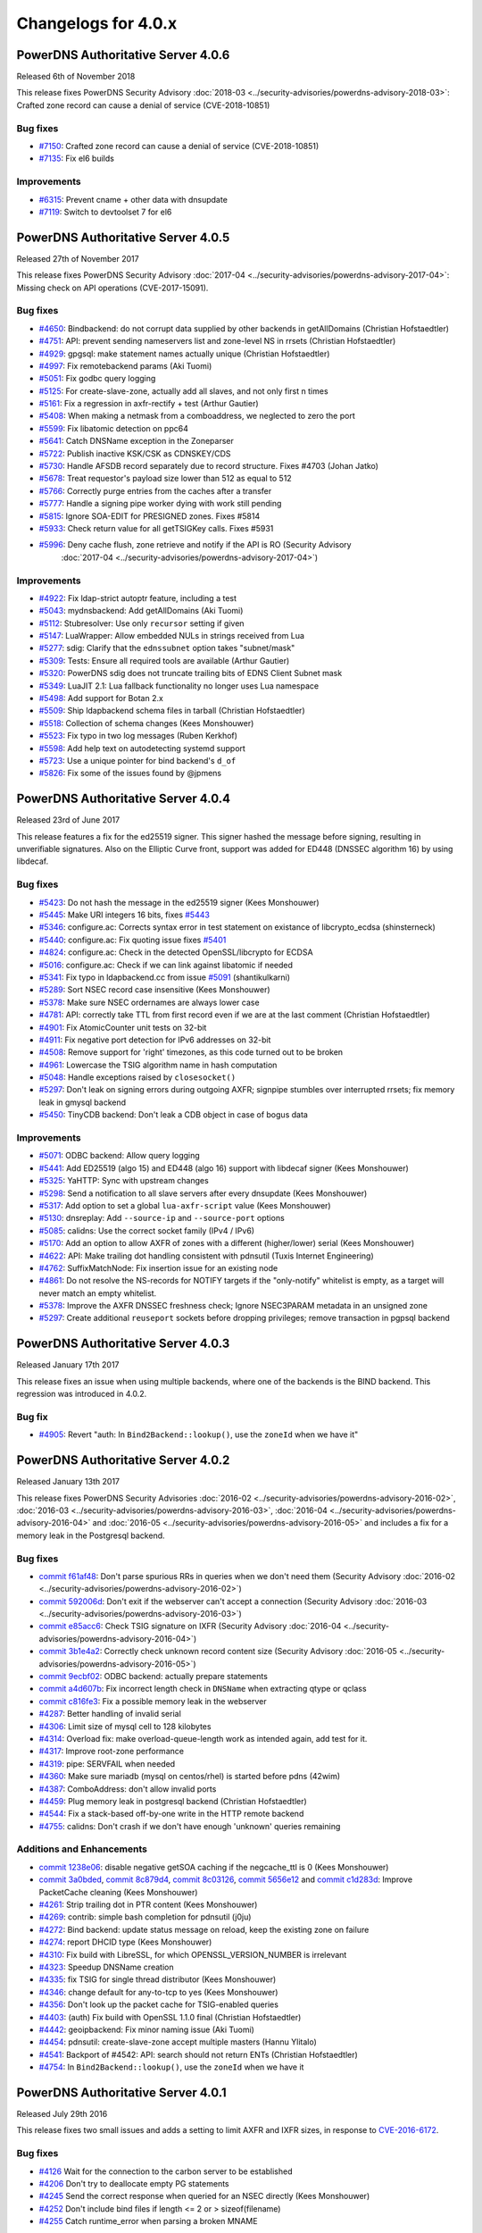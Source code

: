 Changelogs for 4.0.x
====================

PowerDNS Authoritative Server 4.0.6
-----------------------------------

Released 6th of November 2018

This release fixes PowerDNS Security Advisory
:doc:`2018-03 <../security-advisories/powerdns-advisory-2018-03>`: Crafted zone record can cause a denial of service (CVE-2018-10851)

Bug fixes
~~~~~~~~~

- `#7150 <https://github.com/PowerDNS/pdns/pull/7150>`__: Crafted zone record can cause a denial of service (CVE-2018-10851)
- `#7135 <https://github.com/PowerDNS/pdns/pull/7135>`__: Fix el6 builds

Improvements
~~~~~~~~~~~~

- `#6315 <https://github.com/PowerDNS/pdns/pull/6315>`__: Prevent cname + other data with dnsupdate
- `#7119 <https://github.com/PowerDNS/pdns/pull/7119>`__: Switch to devtoolset 7 for el6

PowerDNS Authoritative Server 4.0.5
-----------------------------------

Released 27th of November 2017

This release fixes PowerDNS Security Advisory
:doc:`2017-04 <../security-advisories/powerdns-advisory-2017-04>`: Missing check on API operations (CVE-2017-15091).

Bug fixes
~~~~~~~~~

- `#4650 <https://github.com/PowerDNS/pdns/pull/4650>`__: Bindbackend: do not corrupt data supplied by other backends in getAllDomains (Christian Hofstaedtler)
- `#4751 <https://github.com/PowerDNS/pdns/pull/4751>`__: API: prevent sending nameservers list and zone-level NS in rrsets (Christian Hofstaedtler)
- `#4929 <https://github.com/PowerDNS/pdns/pull/4929>`__: gpgsql: make statement names actually unique (Christian Hofstaedtler)
- `#4997 <https://github.com/PowerDNS/pdns/pull/4997>`__: Fix remotebackend params (Aki Tuomi)
- `#5051 <https://github.com/PowerDNS/pdns/pull/5051>`__: Fix godbc query logging
- `#5125 <https://github.com/PowerDNS/pdns/pull/5125>`__: For create-slave-zone, actually add all slaves, and not only first n times
- `#5161 <https://github.com/PowerDNS/pdns/pull/5161>`__: Fix a regression in axfr-rectify + test (Arthur Gautier)
- `#5408 <https://github.com/PowerDNS/pdns/pull/5408>`__: When making a netmask from a comboaddress, we neglected to zero the port
- `#5599 <https://github.com/PowerDNS/pdns/pull/5599>`__: Fix libatomic detection on ppc64
- `#5641 <https://github.com/PowerDNS/pdns/pull/5641>`__: Catch DNSName exception in the Zoneparser
- `#5722 <https://github.com/PowerDNS/pdns/pull/5722>`__: Publish inactive KSK/CSK as CDNSKEY/CDS
- `#5730 <https://github.com/PowerDNS/pdns/pull/5730>`__: Handle AFSDB record separately due to record structure. Fixes #4703 (Johan Jatko)
- `#5678 <https://github.com/PowerDNS/pdns/pull/5678>`__: Treat requestor's payload size lower than 512 as equal to 512
- `#5766 <https://github.com/PowerDNS/pdns/pull/5766>`__: Correctly purge entries from the caches after a transfer
- `#5777 <https://github.com/PowerDNS/pdns/pull/5777>`__: Handle a signing pipe worker dying with work still pending
- `#5815 <https://github.com/PowerDNS/pdns/pull/5815>`__: Ignore SOA-EDIT for PRESIGNED zones. Fixes #5814
- `#5933 <https://github.com/PowerDNS/pdns/pull/5933>`__: Check return value for all getTSIGKey calls. Fixes #5931
- `#5996 <https://github.com/PowerDNS/pdns/pull/5996>`__: Deny cache flush, zone retrieve and notify if the API is RO (Security Advisory
   :doc:`2017-04 <../security-advisories/powerdns-advisory-2017-04>`)

Improvements
~~~~~~~~~~~~

- `#4922 <https://github.com/PowerDNS/pdns/pull/4922>`__: Fix ldap-strict autoptr feature, including a test
- `#5043 <https://github.com/PowerDNS/pdns/pull/5043>`__: mydnsbackend: Add getAllDomains (Aki Tuomi)
- `#5112 <https://github.com/PowerDNS/pdns/pull/5112>`__: Stubresolver: Use only ``recursor`` setting if given
- `#5147 <https://github.com/PowerDNS/pdns/pull/5147>`__: LuaWrapper: Allow embedded NULs in strings received from Lua
- `#5277 <https://github.com/PowerDNS/pdns/pull/5277>`__: sdig: Clarify that the ``ednssubnet`` option takes "subnet/mask"
- `#5309 <https://github.com/PowerDNS/pdns/pull/5309>`__: Tests: Ensure all required tools are available (Arthur Gautier)
- `#5320 <https://github.com/PowerDNS/pdns/pull/5320>`__: PowerDNS sdig does not truncate trailing bits of EDNS Client Subnet mask
- `#5349 <https://github.com/PowerDNS/pdns/pull/5349>`__: LuaJIT 2.1: Lua fallback functionality no longer uses Lua namespace
- `#5498 <https://github.com/PowerDNS/pdns/pull/5498>`__: Add support for Botan 2.x
- `#5509 <https://github.com/PowerDNS/pdns/pull/5509>`__: Ship ldapbackend schema files in tarball (Christian Hofstaedtler)
- `#5518 <https://github.com/PowerDNS/pdns/pull/5518>`__: Collection of schema changes (Kees Monshouwer)
- `#5523 <https://github.com/PowerDNS/pdns/pull/5523>`__: Fix typo in two log messages (Ruben Kerkhof)
- `#5598 <https://github.com/PowerDNS/pdns/pull/5598>`__: Add help text on autodetecting systemd support
- `#5723 <https://github.com/PowerDNS/pdns/pull/5723>`__: Use a unique pointer for bind backend's ``d_of``
- `#5826 <https://github.com/PowerDNS/pdns/pull/5826>`__: Fix some of the issues found by @jpmens

PowerDNS Authoritative Server 4.0.4
-----------------------------------

Released 23rd of June 2017

This release features a fix for the ed25519 signer. This signer hashed
the message before signing, resulting in unverifiable signatures. Also
on the Elliptic Curve front, support was added for ED448 (DNSSEC
algorithm 16) by using libdecaf.

Bug fixes
~~~~~~~~~

-  `#5423 <https://github.com/PowerDNS/pdns/pull/5423>`__: Do not hash
   the message in the ed25519 signer (Kees Monshouwer)
-  `#5445 <https://github.com/PowerDNS/pdns/pull/5445>`__: Make URI
   integers 16 bits, fixes
   `#5443 <https://github.com/PowerDNS/pdns/issues/5443>`__
-  `#5346 <https://github.com/PowerDNS/pdns/pull/5346>`__: configure.ac:
   Corrects syntax error in test statement on existance of
   libcrypto\_ecdsa (shinsterneck)
-  `#5440 <https://github.com/PowerDNS/pdns/pull/5440>`__: configure.ac:
   Fix quoting issue fixes
   `#5401 <https://github.com/PowerDNS/pdns/issues/5401>`__
-  `#4824 <https://github.com/PowerDNS/pdns/pull/4824>`__: configure.ac:
   Check in the detected OpenSSL/libcrypto for ECDSA
-  `#5016 <https://github.com/PowerDNS/pdns/pull/5016>`__: configure.ac:
   Check if we can link against libatomic if needed
-  `#5341 <https://github.com/PowerDNS/pdns/pull/5341>`__: Fix typo in
   ldapbackend.cc from issue
   `#5091 <https://github.com/PowerDNS/pdns/issues/5091>`__
   (shantikulkarni)
-  `#5289 <https://github.com/PowerDNS/pdns/pull/5289>`__: Sort NSEC
   record case insensitive (Kees Monshouwer)
-  `#5378 <https://github.com/PowerDNS/pdns/pull/5378>`__: Make sure
   NSEC ordernames are always lower case
-  `#4781 <https://github.com/PowerDNS/pdns/pull/4781>`__: API:
   correctly take TTL from first record even if we are at the last
   comment (Christian Hofstaedtler)
-  `#4901 <https://github.com/PowerDNS/pdns/pull/4901>`__: Fix
   AtomicCounter unit tests on 32-bit
-  `#4911 <https://github.com/PowerDNS/pdns/pull/4911>`__: Fix negative
   port detection for IPv6 addresses on 32-bit
-  `#4508 <https://github.com/PowerDNS/pdns/pull/4508>`__: Remove
   support for 'right' timezones, as this code turned out to be broken
-  `#4961 <https://github.com/PowerDNS/pdns/pull/4961>`__: Lowercase the
   TSIG algorithm name in hash computation
-  `#5048 <https://github.com/PowerDNS/pdns/pull/5048>`__: Handle
   exceptions raised by ``closesocket()``
-  `#5297 <https://github.com/PowerDNS/pdns/pull/5297>`__: Don't leak on
   signing errors during outgoing AXFR; signpipe stumbles over
   interrupted rrsets; fix memory leak in gmysql backend
-  `#5450 <https://github.com/PowerDNS/pdns/pull/5450>`__: TinyCDB
   backend: Don't leak a CDB object in case of bogus data

Improvements
~~~~~~~~~~~~

-  `#5071 <https://github.com/PowerDNS/pdns/pull/5071>`__: ODBC backend:
   Allow query logging
-  `#5441 <https://github.com/PowerDNS/pdns/pull/5441>`__: Add ED25519
   (algo 15) and ED448 (algo 16) support with libdecaf signer (Kees
   Monshouwer)
-  `#5325 <https://github.com/PowerDNS/pdns/pull/5325>`__: YaHTTP: Sync
   with upstream changes
-  `#5298 <https://github.com/PowerDNS/pdns/pull/5298>`__: Send a
   notification to all slave servers after every dnsupdate (Kees
   Monshouwer)
-  `#5317 <https://github.com/PowerDNS/pdns/pull/5317>`__: Add option to
   set a global ``lua-axfr-script`` value (Kees Monshouwer)
-  `#5130 <https://github.com/PowerDNS/pdns/pull/5130>`__: dnsreplay:
   Add ``--source-ip`` and ``--source-port`` options
-  `#5085 <https://github.com/PowerDNS/pdns/pull/5085>`__: calidns: Use
   the correct socket family (IPv4 / IPv6)
-  `#5170 <https://github.com/PowerDNS/pdns/pull/5170>`__: Add an option
   to allow AXFR of zones with a different (higher/lower) serial (Kees
   Monshouwer)
-  `#4622 <https://github.com/PowerDNS/pdns/pull/4622>`__: API: Make
   trailing dot handling consistent with pdnsutil (Tuxis Internet
   Engineering)
-  `#4762 <https://github.com/PowerDNS/pdns/pull/4762>`__:
   SuffixMatchNode: Fix insertion issue for an existing node
-  `#4861 <https://github.com/PowerDNS/pdns/pull/4861>`__: Do not
   resolve the NS-records for NOTIFY targets if the "only-notify"
   whitelist is empty, as a target will never match an empty whitelist.
-  `#5378 <https://github.com/PowerDNS/pdns/pull/5378>`__: Improve the
   AXFR DNSSEC freshness check; Ignore NSEC3PARAM metadata in an
   unsigned zone
-  `#5297 <https://github.com/PowerDNS/pdns/pull/5297>`__: Create
   additional ``reuseport`` sockets before dropping privileges; remove
   transaction in pgpsql backend

PowerDNS Authoritative Server 4.0.3
-----------------------------------

Released January 17th 2017

This release fixes an issue when using multiple backends, where one of
the backends is the BIND backend. This regression was introduced in
4.0.2.

Bug fix
~~~~~~~

-  `#4905 <https://github.com/PowerDNS/pdns/pull/4905>`__: Revert "auth:
   In ``Bind2Backend::lookup()``, use the ``zoneId`` when we have it"

PowerDNS Authoritative Server 4.0.2
-----------------------------------

Released January 13th 2017

This release fixes PowerDNS Security Advisories
:doc:`2016-02 <../security-advisories/powerdns-advisory-2016-02>`,
:doc:`2016-03 <../security-advisories/powerdns-advisory-2016-03>`,
:doc:`2016-04 <../security-advisories/powerdns-advisory-2016-04>` and
:doc:`2016-05 <../security-advisories/powerdns-advisory-2016-05>` and includes a fix
for a memory leak in the Postgresql backend.

Bug fixes
~~~~~~~~~

-  `commit f61af48 <https://github.com/PowerDNS/pdns/commit/f61af48>`__:
   Don't parse spurious RRs in queries when we don't need them (Security
   Advisory :doc:`2016-02 <../security-advisories/powerdns-advisory-2016-02>`)
-  `commit 592006d <https://github.com/PowerDNS/pdns/commit/592006d>`__:
   Don't exit if the webserver can't accept a connection (Security
   Advisory :doc:`2016-03 <../security-advisories/powerdns-advisory-2016-03>`)
-  `commit e85acc6 <https://github.com/PowerDNS/pdns/commit/e85acc6>`__:
   Check TSIG signature on IXFR (Security Advisory
   :doc:`2016-04 <../security-advisories/powerdns-advisory-2016-04>`)
-  `commit 3b1e4a2 <https://github.com/PowerDNS/pdns/commit/3b1e4a2>`__:
   Correctly check unknown record content size (Security Advisory
   :doc:`2016-05 <../security-advisories/powerdns-advisory-2016-05>`)
-  `commit 9ecbf02 <https://github.com/PowerDNS/pdns/commit/9ecbf02>`__:
   ODBC backend: actually prepare statements
-  `commit a4d607b <https://github.com/PowerDNS/pdns/commit/a4d607b>`__:
   Fix incorrect length check in ``DNSName`` when extracting qtype or
   qclass
-  `commit c816fe3 <https://github.com/PowerDNS/pdns/commit/c816fe3>`__:
   Fix a possible memory leak in the webserver
-  `#4287 <https://github.com/PowerDNS/pdns/pull/4287>`__: Better
   handling of invalid serial
-  `#4306 <https://github.com/PowerDNS/pdns/pull/4306>`__: Limit size of
   mysql cell to 128 kilobytes
-  `#4314 <https://github.com/PowerDNS/pdns/pull/4314>`__: Overload fix:
   make overload-queue-length work as intended again, add test for it.
-  `#4317 <https://github.com/PowerDNS/pdns/pull/4317>`__: Improve
   root-zone performance
-  `#4319 <https://github.com/PowerDNS/pdns/pull/4319>`__: pipe:
   SERVFAIL when needed
-  `#4360 <https://github.com/PowerDNS/pdns/pull/4360>`__: Make sure
   mariadb (mysql on centos/rhel) is started before pdns (42wim)
-  `#4387 <https://github.com/PowerDNS/pdns/pull/4387>`__: ComboAddress:
   don't allow invalid ports
-  `#4459 <https://github.com/PowerDNS/pdns/pull/4459>`__: Plug memory
   leak in postgresql backend (Christian Hofstaedtler)
-  `#4544 <https://github.com/PowerDNS/pdns/pull/4544>`__: Fix a
   stack-based off-by-one write in the HTTP remote backend
-  `#4755 <https://github.com/PowerDNS/pdns/pull/4755>`__: calidns:
   Don't crash if we don't have enough 'unknown' queries remaining

Additions and Enhancements
~~~~~~~~~~~~~~~~~~~~~~~~~~

-  `commit 1238e06 <https://github.com/PowerDNS/pdns/commit/1238e06>`__:
   disable negative getSOA caching if the negcache\_ttl is 0 (Kees
   Monshouwer)
-  `commit 3a0bded <https://github.com/PowerDNS/pdns/commit/3a0bded>`__,
   `commit 8c879d4 <https://github.com/PowerDNS/pdns/commit/8c879d4>`__,
   `commit 8c03126 <https://github.com/PowerDNS/pdns/commit/8c03126>`__,
   `commit 5656e12 <https://github.com/PowerDNS/pdns/commit/5656e12>`__
   and `commit
   c1d283d <https://github.com/PowerDNS/pdns/commit/c1d283d>`__: Improve
   PacketCache cleaning (Kees Monshouwer)
-  `#4261 <https://github.com/PowerDNS/pdns/pull/4261>`__: Strip
   trailing dot in PTR content (Kees Monshouwer)
-  `#4269 <https://github.com/PowerDNS/pdns/pull/4269>`__: contrib:
   simple bash completion for pdnsutil (j0ju)
-  `#4272 <https://github.com/PowerDNS/pdns/pull/4272>`__: Bind backend:
   update status message on reload, keep the existing zone on failure
-  `#4274 <https://github.com/PowerDNS/pdns/pull/4274>`__: report DHCID
   type (Kees Monshouwer)
-  `#4310 <https://github.com/PowerDNS/pdns/pull/4310>`__: Fix build
   with LibreSSL, for which OPENSSL\_VERSION\_NUMBER is irrelevant
-  `#4323 <https://github.com/PowerDNS/pdns/pull/4323>`__: Speedup
   DNSName creation
-  `#4335 <https://github.com/PowerDNS/pdns/pull/4335>`__: fix TSIG for
   single thread distributor (Kees Monshouwer)
-  `#4346 <https://github.com/PowerDNS/pdns/pull/4346>`__: change
   default for any-to-tcp to yes (Kees Monshouwer)
-  `#4356 <https://github.com/PowerDNS/pdns/pull/4356>`__: Don't look up
   the packet cache for TSIG-enabled queries
-  `#4403 <https://github.com/PowerDNS/pdns/pull/4403>`__: (auth) Fix
   build with OpenSSL 1.1.0 final (Christian Hofstaedtler)
-  `#4442 <https://github.com/PowerDNS/pdns/pull/4442>`__: geoipbackend:
   Fix minor naming issue (Aki Tuomi)
-  `#4454 <https://github.com/PowerDNS/pdns/pull/4454>`__: pdnsutil:
   create-slave-zone accept multiple masters (Hannu Ylitalo)
-  `#4541 <https://github.com/PowerDNS/pdns/pull/4541>`__: Backport of
   #4542: API: search should not return ENTs (Christian Hofstaedtler)
-  `#4754 <https://github.com/PowerDNS/pdns/pull/4754>`__: In
   ``Bind2Backend::lookup()``, use the ``zoneId`` when we have it

PowerDNS Authoritative Server 4.0.1
-----------------------------------

Released July 29th 2016

This release fixes two small issues and adds a setting to limit AXFR and
IXFR sizes, in response to
`CVE-2016-6172 <http://www.openwall.com/lists/oss-security/2016/07/06/4>`__.

Bug fixes
~~~~~~~~~

-  `#4126 <https://github.com/PowerDNS/pdns/pull/4126>`__ Wait for the
   connection to the carbon server to be established
-  `#4206 <https://github.com/PowerDNS/pdns/pull/4206>`__ Don't try to
   deallocate empty PG statements
-  `#4245 <https://github.com/PowerDNS/pdns/pull/4245>`__ Send the
   correct response when queried for an NSEC directly (Kees Monshouwer)
-  `#4252 <https://github.com/PowerDNS/pdns/pull/4252>`__ Don't include
   bind files if length <= 2 or > sizeof(filename)
-  `#4255 <https://github.com/PowerDNS/pdns/pull/4255>`__ Catch
   runtime\_error when parsing a broken MNAME

Improvements
~~~~~~~~~~~~

-  `#4044 <https://github.com/PowerDNS/pdns/pull/4044>`__ Make DNSPacket
   return a ComboAddress for local and remote (Aki Tuomi)
-  `#4056 <https://github.com/PowerDNS/pdns/pull/4056>`__ OpenSSL 1.1.0
   support (Christian Hofstaedtler)
-  `#4169 <https://github.com/PowerDNS/pdns/pull/4169>`__ Fix typos in a
   logmessage and exception (Christian Hofstaedtler)
-  `#4183 <https://github.com/PowerDNS/pdns/pull/4183>`__ pdnsutil:
   Remove checking of ctime and always diff the changes (Hannu Ylitalo)
-  `#4192 <https://github.com/PowerDNS/pdns/pull/4192>`__ dnsreplay:
   Only add Client Subnet stamp when asked
-  `#4250 <https://github.com/PowerDNS/pdns/pull/4250>`__ Use
   toLogString() for ringAccount (Kees Monshouwer)

Additions
~~~~~~~~~

-  `#4133 <https://github.com/PowerDNS/pdns/pull/4133>`__ Add limits to
   the size of received {A,I}XFR (CVE-2016-6172)
-  `#4142 <https://github.com/PowerDNS/pdns/pull/4142>`__ Add used
   filedescriptor statistic (Kees Monshouwer)

PowerDNS Authoritative Server 4.0.0
-----------------------------------

Released July 11th 2016

PowerDNS Authoritative Server 4.0.0 is part of `the great 4.x "Spring
Cleaning" <http://blog.powerdns.com/2015/11/28/powerdns-spring-cleaning/>`__
of PowerDNS which lasted through the end of 2015.

As part of the general cleanup and improvements, we did the following:

-  Moved to C++ 2011, a cleaner more powerful version of C++ that has
   allowed us to `improve the quality of
   implementation <http://bert-hubert.blogspot.nl/2015/01/on-c2011-quality-of-implementation.html>`__
   in many places.
-  Implemented dedicated infrastructure for dealing with DNS names that
   is fully "DNS Native" and needs less escaping and unescaping.
-  All backends derived from the Generic SQL backend use :doc:`prepared
   statements <../backends/generic-sql>`.
-  Both the server and ``pdns_control`` do the right thing when
   ``chroot``'ed.

In addition to this cleanup, 4.0.0 brings the following new features:

-  A revived ODBC backend
   (:doc:`godbc <../backends/generic-odbc>`).
-  A revived LDAP backend (:doc:`ldap <../backends/ldap>`).
-  Support for
   :doc:`CDS/CDNSKEY <../guides/kskrollcdnskey>`
   and :rfc:`7344` key-rollovers.
-  Support for the :doc:`ALIAS <../guides/alias>` record.
-  The webserver and API are no longer marked experimental.

   -  The API-path has moved to ``/api/v1``

-  DNSUpdate is no longer experimental.
-  Default ECDSA (algorithms 13 and 14) support without external
   dependencies.
-  Experimental support for ed25519 DNSSEC signatures (when compiled
   with libsodium support).
-  IXFR consumption support.
-  Many new ``pdnsutil`` commands

   -  ``help`` command now produces the help
   -  Warns if the configuration file cannot be read
   -  Does not check disabled records with ``check-zone`` unless verbose
      mode is enabled
   -  ``create-zone`` command creates a new zone
   -  ``add-record`` command to add records
   -  ``delete-rrset`` and ``replace-rrset`` commands to delete and add
      rrsets
   -  ``edit-zone`` command that spawns ``$EDITOR`` with the zone
      contents in zonefile format regardless of the backend used
      (`blogpost <https://blog.powerdns.com/2016/02/02/powerdns-authoritative-the-new-old-way-to-manage-domains/>`__

The following backend have been dropped in 4.0.0:

-  LMDB.
-  Geo (use the improved :doc:`GeoIP <../backends/geoip>`
   instead).

Important changes:

-  ``pdnssec`` has been renamed to ``pdnsutil``
-  PowerDNS Authoritative Server now listens by default on all IPv6
   addresses.
-  The default for ``pdnsutil secure-zone`` has been changed from 1 2048
   bit RSA KSK and 1 1024 bit RSA ZSK to a single 256 bit ECDSA
   (algorithm 13, ECDSAP256SHA256) key.
-  Several superfluous queries have been dropped from the SQL backend,
   if you use a non-standard SQL schema, please review the new defaults

   -  ``insert-ent-query``, ``insert-empty-non-terminal-query``,
      ``insert-ent-order-query`` have been replaced by one query named
      ``insert-empty-non-terminal-order-query``
   -  ``insert-record-order-query`` has been dropped,
      ``insert-record-query`` now sets the ordername (or NULL)
   -  ``insert-slave-query`` has been dropped, ``insert-zone-query`` now
      sets the type of zone

-  Crypto++ and mbedTLS support is dropped, these are replaced by
   OpenSSL
-  The INCEPTION and INCEPTION-WEEK SOA-EDIT metadata values are
   marked as deprecated and will be removed in 4.1

The final release has the following bug fixes compared to rc2:

-  `#4071 <https://github.com/PowerDNS/pdns/pull/4071>`__ Abort on
   backend failures at startup and retry while running (Kees Monshouwer)
-  `#4099 <https://github.com/PowerDNS/pdns/pull/4099>`__ Don't leak TCP
   connection descriptor if ``pthread_create()`` failed
-  `#4137 <https://github.com/PowerDNS/pdns/pull/4137>`__ gsqlite3:
   Check whether foreign keys should be turned on (Aki Tuomi)

And the following improvements:

-  `#3051 <https://github.com/PowerDNS/pdns/pull/3051>`__ Better error
   message for unfound new slave domains
-  `#4123 <https://github.com/PowerDNS/pdns/pull/4123>`__ check-zone:
   warn on mismatch between algo and NSEC mode

PowerDNS Authoritative Server 4.0.0-rc2
---------------------------------------

Released June 29th 2016

**note**: rc1 was tagged in git but never officially released. Kees
Monshouwer discovered an issue in the gmysql backend that would
terminate the daemon on a connection error, this fixed in rc2.

This Release Candidate adds IXFR consumption and fixes some issues with
prepared statements:

-  `#3937 <https://github.com/PowerDNS/pdns/pull/3937>`__ GSQL: use lazy
   prepared statements (Aki Tuomi)
-  `#3949 <https://github.com/PowerDNS/pdns/pull/3949>`__ Implement
   IXFR-based slaving for Authoritative, fix duplicate AXFRs
-  `#4066 <https://github.com/PowerDNS/pdns/pull/4066>`__ Don't die on a
   mysql timeout (Kees Monshouwer)

Other improvements:

-  `#4061 <https://github.com/PowerDNS/pdns/pull/4061>`__ Various fixes,
   a MySQL-query fix that improves performance and one that allows
   shorter best matches in getAuth()
-  `#3962 <https://github.com/PowerDNS/pdns/pull/3962>`__ Fix OpenBSD
   support
-  `#3972 <https://github.com/PowerDNS/pdns/pull/3972>`__ API: change
   PATCH/PUT on zones to return 204 No Content instead of full zone
   (Christian Hofstaedtler)
-  `#3917 <https://github.com/PowerDNS/pdns/pull/3917>`__ Remotebackend:
   Add getAllDomains call (Aki Tuomi)

Bug fixes and changes:

-  `#3998 <https://github.com/PowerDNS/pdns/pull/3998>`__ remove
   gsql::isOurDomain for now (Kees Monshouwer)
-  `#3989 <https://github.com/PowerDNS/pdns/pull/3989>`__ Fix usage of
   std::distance() in DNSName::isPartOf()
-  `#4001 <https://github.com/PowerDNS/pdns/pull/4001>`__ re enable
   validDNSName() check (Kees Monshouwer)
-  `#3930 <https://github.com/PowerDNS/pdns/pull/3930>`__ Have
   pdns\_control bind-add-zone check for zonefile
-  `#3400 <https://github.com/PowerDNS/pdns/pull/3400>`__ Fix building
   on OpenIndiana
-  `#3961 <https://github.com/PowerDNS/pdns/pull/3961>`__ Allow building
   on CentOS 6 i386
-  `#3940 <https://github.com/PowerDNS/pdns/pull/3940>`__ auth: Don't
   build dnsbulktest and dnstcpbench if boost is too old, fixes building
   on CentOS 6
-  `#3931 <https://github.com/PowerDNS/pdns/pull/3931>`__ Rename
   ``notify`` to ``pdns_notify`` (Christian Hofstaedtler)

PowerDNS Authoritative Server 4.0.0-beta1
-----------------------------------------

Released May 27th 2016

This release features several small fixes and deprecations.

Improvements and Additions
~~~~~~~~~~~~~~~~~~~~~~~~~~

-  `#3851 <https://github.com/PowerDNS/pdns/pull/3851>`__ Disable
   algorithm 13 and 14 if OpenSSL does not support ecdsa or the required
   curves (Kees Monshouwer)
-  `#3857 <https://github.com/PowerDNS/pdns/pull/3857>`__ Add simple
   stubquery tool for testing the stubresolver
-  `#3859 <https://github.com/PowerDNS/pdns/pull/3859>`__ build scripts:
   Stop patching config-dir in pdns.conf (Christian Hofstaedtler)
-  `#3872 <https://github.com/PowerDNS/pdns/pull/3872>`__ Add support
   for multiple carbon servers
-  `#3901 <https://github.com/PowerDNS/pdns/pull/3901>`__ Add support
   for virtual hosting with systemd

Bug fixes
~~~~~~~~~

-  `#3856 <https://github.com/PowerDNS/pdns/pull/3856>`__ Deal with
   unset name in nproxy replies

PowerDNS Authoritative Server 4.0.0-alpha3
------------------------------------------

Released May 11th 2016

Notable changes since 4.0.0-alpha2

-  `#3415 <https://github.com/PowerDNS/pdns/pull/3415>`__ pdnsutil: add
   clear-zone command
-  `#3586 <https://github.com/PowerDNS/pdns/pull/3586>`__ Remove
   send-root-referral option
-  `#3578 <https://github.com/PowerDNS/pdns/pull/3578>`__ Add
   disable-syslog option
-  `#3733 <https://github.com/PowerDNS/pdns/pull/3733>`__ ALIAS
   improvements: DNSSEC and optional on-AXFR expansion of records
-  `#3764 <https://github.com/PowerDNS/pdns/pull/3764>`__ Notify support
   for systemd
-  `#3807 <https://github.com/PowerDNS/pdns/pull/3807>`__ Add TTL
   settings for DNSSECKeeper's caches

Bug fixes
~~~~~~~~~

-  `#3553 <https://github.com/PowerDNS/pdns/pull/3553>`__ pdnsutil:
   properly show key sizes for presigned zones in show-zone
-  `#3507 <https://github.com/PowerDNS/pdns/pull/3507>`__ webserver:
   mask out the api-key setting (Christian Hofstaedtler)
-  `#3580 <https://github.com/PowerDNS/pdns/pull/3580>`__ bindbackend:
   set domain in list() (Kees Monshouwer)
-  `#3595 <https://github.com/PowerDNS/pdns/pull/3595>`__ pdnsutil: add
   NS record without trailing dot with create-zone
-  `#3653 <https://github.com/PowerDNS/pdns/pull/3653>`__ Allow tabs as
   whitespace in zonefiles
-  `#3666 <https://github.com/PowerDNS/pdns/pull/3666>`__ Restore
   recycle backend behaviour (Kees Monshouwer)
-  `#3612 <https://github.com/PowerDNS/pdns/pull/3612>`__ Prevent
   segfault in PostgreSQL backend
-  `#3779 <https://github.com/PowerDNS/pdns/pull/3779>`__,
   `#3768 <https://github.com/PowerDNS/pdns/pull/3768>`__,
   `#3766 <https://github.com/PowerDNS/pdns/pull/3766>`__,
   `#3783 <https://github.com/PowerDNS/pdns/pull/3783>`__ and
   `#3789 <https://github.com/PowerDNS/pdns/pull/3789>`__ DNSName and
   other hardening improvements
-  `#3784 <https://github.com/PowerDNS/pdns/pull/3784>`__ fix SOA
   caching with multiple backends (Kees Monshouwer)
-  `#3827 <https://github.com/PowerDNS/pdns/pull/3827>`__ Force
   NSEC3PARAM algorithm to 1, fixes validation issues when set to not 1

Improvements
~~~~~~~~~~~~

-  `#3637 <https://github.com/PowerDNS/pdns/pull/3637>`__,
   `#3678 <https://github.com/PowerDNS/pdns/pull/3678>`__,
   `#3740 <https://github.com/PowerDNS/pdns/pull/3740>`__ Correct
   root-zone slaving and serving (Kees Monshouwer and others)
-  `#3495 <https://github.com/PowerDNS/pdns/pull/3495>`__ API: Add
   discovery endpoint (Christian Hofstaedtler)
-  `#3389 <https://github.com/PowerDNS/pdns/pull/3389>`__ pdnsutil:
   support chroot
-  `#3596 <https://github.com/PowerDNS/pdns/pull/3596>`__ Remove
   botan-based ecdsa and rsa signers (Kees Monshouwer)
-  `#3478 <https://github.com/PowerDNS/pdns/pull/3478>`__,
   `#3603 <https://github.com/PowerDNS/pdns/pull/3603>`__,
   `#3628 <https://github.com/PowerDNS/pdns/pull/3628>`__ Various build
   system improvements (Ruben Kerkhof)
-  `#3621 <https://github.com/PowerDNS/pdns/pull/3621>`__ Always
   lowercase when inserting into the database
-  `#3651 <https://github.com/PowerDNS/pdns/pull/3651>`__ Rename
   PUBLISH\_\* to PUBLISH-\* domainmetadata
-  `#3656 <https://github.com/PowerDNS/pdns/pull/3656>`__ API: clean up
   cryptokeys resource (Christian Hofstaedtler)
-  `#3632 <https://github.com/PowerDNS/pdns/pull/3632>`__ pdnsutil: Fix
   exit statuses to constants and return 0 when success (saltsa)
-  `#3655 <https://github.com/PowerDNS/pdns/pull/3655>`__ API: Fix
   set-ptr to honor SOA-EDIT-API (Christian Hofstaedtler)
-  `#3720 <https://github.com/PowerDNS/pdns/pull/3720>`__ Many fixes for
   dnswasher (Robert Edmonds)
-  `#3707 <https://github.com/PowerDNS/pdns/pull/3707>`__,
   `#3788 <https://github.com/PowerDNS/pdns/pull/3788>`__ Make MySQL
   timeout configurable (Kees Monshouwer and Brynjar Eide)
-  `#3806 <https://github.com/PowerDNS/pdns/pull/3806>`__ Move key
   validity check out of ``fromISCMap()``, improves DNSSEC performance
-  `#3820 <https://github.com/PowerDNS/pdns/pull/3820>`__ pdnsutil
   load-zone: ignore double SOA

PowerDNS Authoritative Server 4.0.0-alpha2
------------------------------------------

Released February 25th 2016

Notable changes since 4.0.0-alpha1

-  `#3037 <https://github.com/PowerDNS/pdns/pull/3037>`__ Remove
   superfluous gsql queries and stop relying on schema defaults
-  `#3176 <https://github.com/PowerDNS/pdns/pull/3176>`__,
   `#3139 <https://github.com/PowerDNS/pdns/pull/3139>`__ OpenSSL
   support (Christian Hofstaedtler and Kees Monshouwer)
-  `#3128 <https://github.com/PowerDNS/pdns/pull/3128>`__ ECDSA support
   to DNSSEC infra via OpenSSL (Kees Monshouwer)
-  `#3281 <https://github.com/PowerDNS/pdns/pull/3281>`__,
   `#3283 <https://github.com/PowerDNS/pdns/pull/3283>`__,
   `#3363 <https://github.com/PowerDNS/pdns/pull/3363>`__ Remove
   Crypto++ and mbedTLS support
-  `#3298 <https://github.com/PowerDNS/pdns/pull/3298>`__ Implement
   pdnsutil create-zone zone nsname, add-record, delete-rrset,
   replace-rrset
-  `#3407 <https://github.com/PowerDNS/pdns/pull/3407>`__ API: Permit
   wildcard manipulation (Aki Tuomi)
-  `#3230 <https://github.com/PowerDNS/pdns/pull/3230>`__ API: drop
   JSONP, add web security headers (Christian Hofstaedtler)
-  `#3428 <https://github.com/PowerDNS/pdns/pull/3428>`__ API: Fix
   zone/records design mistake (Christian Hofstaedtler)

   -  **Note**: this is a breaking change from alpha1, please review the
      `API documentation <../httpapi>`

Bug fixes
~~~~~~~~~

-  `#3124 <https://github.com/PowerDNS/pdns/pull/3124>`__ Fix several
   bugs with introduced with the change to a single signing key (e.g.
   the SEP bit is set on these single keys)
-  `#3151 <https://github.com/PowerDNS/pdns/pull/3151>`__ Catch DNSName
   build errors in dynhandler (Christian Hofstaedtler)
-  `#3264 <https://github.com/PowerDNS/pdns/pull/3264>`__ GeoIP backend:
   Use correct id numbers for domains (Aki Tuomi)
-  `#3271 <https://github.com/PowerDNS/pdns/pull/3271>`__ ZoneParser:
   Throw PDNSException on too many SOA data elements
-  `#3302 <https://github.com/PowerDNS/pdns/pull/3302>`__ Fix
   bindbackend's feedRecord to handle being slave for the root
-  `#3399 <https://github.com/PowerDNS/pdns/pull/3399>`__ Report OpenSSL
   RSA keysize in bits (Kees Monshouwer)

Improvements
~~~~~~~~~~~~

-  `#3119 <https://github.com/PowerDNS/pdns/pull/3119>`__ Show DNSSEC
   keys for slaved zone (Aki Tuomi)
-  `#3255 <https://github.com/PowerDNS/pdns/pull/3255>`__ Don't log
   authentication errors before sending HTTP basic auth challenge (Jan
   Broer)
-  `#3338 <https://github.com/PowerDNS/pdns/pull/3338>`__ Add weight
   feature to GeoIP backend (Aki Tuomi)
-  `#3364 <https://github.com/PowerDNS/pdns/pull/3364>`__ Shrink
   PacketID by 10% by eliminating padding. (Andrew Nelless)
-  `#3443 <https://github.com/PowerDNS/pdns/pull/3443>`__ Many speedup
   and correctness fixes

PowerDNS Authoritative Server 4.0.0-alpha1
------------------------------------------

Released December 24th 2015
